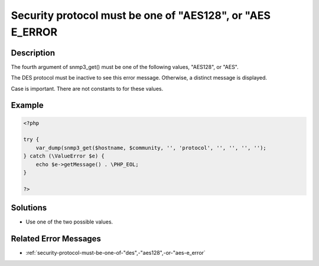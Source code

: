 .. _security-protocol-must-be-one-of-"aes128",-or-"aes-e_error:

Security protocol must be one of "AES128", or "AES E_ERROR
----------------------------------------------------------
 
.. meta::
	:description:
		Security protocol must be one of "AES128", or "AES E_ERROR: The fourth argument of snmp3_get() must be one of the following values, &quot;AES128&quot;, or &quot;AES&quot;.
	:og:image: https://php-changed-behaviors.readthedocs.io/en/latest/_static/logo.png
	:og:type: article
	:og:title: Security protocol must be one of &quot;AES128&quot;, or &quot;AES E_ERROR
	:og:description: The fourth argument of snmp3_get() must be one of the following values, &quot;AES128&quot;, or &quot;AES&quot;
	:og:url: https://php-errors.readthedocs.io/en/latest/messages/security-protocol-must-be-one-of-%22aes128%22%2C-or-%22aes-e_error.html
	:og:locale: en
	:twitter:card: summary_large_image
	:twitter:site: @exakat
	:twitter:title: Security protocol must be one of "AES128", or "AES E_ERROR
	:twitter:description: Security protocol must be one of "AES128", or "AES E_ERROR: The fourth argument of snmp3_get() must be one of the following values, "AES128", or "AES"
	:twitter:creator: @exakat
	:twitter:image:src: https://php-changed-behaviors.readthedocs.io/en/latest/_static/logo.png

.. raw:: html

	<script type="application/ld+json">{"@context":"https:\/\/schema.org","@graph":[{"@type":"WebPage","@id":"https:\/\/php-errors.readthedocs.io\/en\/latest\/tips\/security-protocol-must-be-one-of-\"aes128\",-or-\"aes-e_error.html","url":"https:\/\/php-errors.readthedocs.io\/en\/latest\/tips\/security-protocol-must-be-one-of-\"aes128\",-or-\"aes-e_error.html","name":"Security protocol must be one of \"AES128\", or \"AES E_ERROR","isPartOf":{"@id":"https:\/\/www.exakat.io\/"},"datePublished":"Sun, 26 Jan 2025 18:33:19 +0000","dateModified":"Sun, 26 Jan 2025 18:33:19 +0000","description":"The fourth argument of snmp3_get() must be one of the following values, \"AES128\", or \"AES\"","inLanguage":"en-US","potentialAction":[{"@type":"ReadAction","target":["https:\/\/php-tips.readthedocs.io\/en\/latest\/tips\/security-protocol-must-be-one-of-\"aes128\",-or-\"aes-e_error.html"]}]},{"@type":"WebSite","@id":"https:\/\/www.exakat.io\/","url":"https:\/\/www.exakat.io\/","name":"Exakat","description":"Smart PHP static analysis","inLanguage":"en-US"}]}</script>

Description
___________
 
The fourth argument of snmp3_get() must be one of the following values, "AES128", or "AES". 

The DES protocol must be inactive to see this error message. Otherwise, a distinct message is displayed. 

Case is important. There are not constants to for these values.

Example
_______

.. code-block:: php

   <?php
   
   try {
       var_dump(snmp3_get($hostname, $community, '', 'protocol', '', '', '', '');
   } catch (\ValueError $e) {
       echo $e->getMessage() . \PHP_EOL;
   }
   
   ?>

Solutions
_________

+ Use one of the two possible values.

Related Error Messages
______________________

+ :ref:`security-protocol-must-be-one-of-"des",-"aes128",-or-"aes-e_error`
